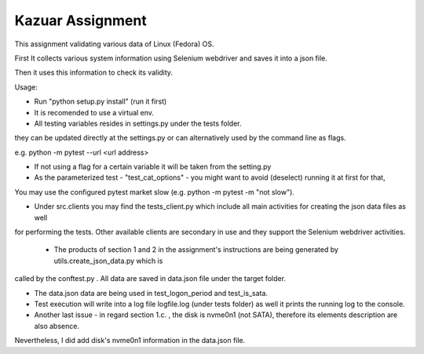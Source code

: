 =================
Kazuar Assignment
=================

This assignment validating various data of Linux (Fedora) OS.

First It collects various system information using Selenium webdriver and saves it into a json file.

Then it uses this information to check its validity.


Usage:

- Run "python setup.py install" (run it first)

- It is recomended to use a virtual env.

- All testing variables resides in settings.py under the tests folder.

they can be updated directly at the settings.py or can alternatively used by the command line as flags.

e.g. python -m pytest --url <url address>

- If not using a flag for a certain variable it will be taken from the setting.py

- As the parameterized test - "test_cat_options" - you might want to avoid (deselect) running it at first for that,

You may use the configured pytest market slow (e.g. python -m pytest -m "not slow").


- Under src.clients you may find the tests_client.py which include all main activities for creating the json data files as well

for performing the tests. Other available clients are secondary in use and they support the Selenium webdriver activities.


 - The products of section 1 and 2 in the assignment's instructions are being generated by utils.create_json_data.py which is 

called by the conftest.py . All data are saved in data.json file under the target folder.

- The data.json data are being used in test_logon_period and test_is_sata.


- Test execution will write into a log file logfile.log (under tests folder) as well it prints the running log to the console.


- Another last issue - in regard section 1.c. , the disk is nvme0n1 (not SATA), therefore its elements description are also absence.

Nevertheless, I did add disk's nvme0n1 information in the data.json file.